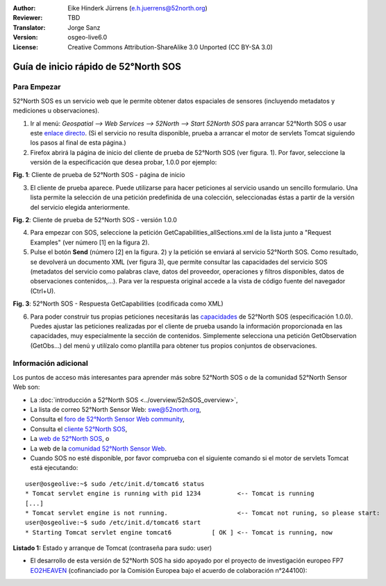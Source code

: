 :Author: Eike Hinderk Jürrens (e.h.juerrens@52north.org)
:Reviewer: TBD
:Translator: Jorge Sanz
:Version: osgeo-live6.0
:License: Creative Commons Attribution-ShareAlike 3.0 Unported  (CC BY-SA 3.0)

.. image:: /images/project_logos/logo_52North_160.png
  :scale: 100 %
  :alt: 52°North - exploring horizons - logo
  :align: right
  :target: http://52north.org/sos
  
********************************************************************************
Guía de inicio rápido de 52°North SOS
********************************************************************************

Para Empezar
================================================================================

52°North SOS es un servicio web que le permite obtener datos espaciales de sensores (incluyendo metadatos y mediciones u observaciones).

1) Ir al menú: `Geospatial --> Web Services --> 52North --> Start 52North SOS`	para arrancar 52°North SOS o usar este `enlace directo <http://localhost:8080/52nSOS/>`_. (Si el servicio no resulta disponible, prueba a arrancar el motor de servlets Tomcat siguiendo los pasos al final de esta página.)

2) Firefox abrirá la página de inicio del cliente de prueba de 52°North SOS (ver figura. 1). Por favor, seleccione la versión de la especificación que desea probar, 1.0.0 por ejemplo:

.. image:: /images/projects/52nSOS/52n_sos_test_client_start.png
  :scale: 100 %
  :alt: captura de pantalla de la página de inicio del cliente de prueba de 52°North SOS
  :align: center

**Fig. 1**: Cliente de prueba de 52°North SOS - página de inicio

3) El cliente de prueba aparece. Puede utilizarse para hacer peticiones al servicio usando un sencillo formulario. Una lista permite la selección de una petición predefinida de una colección, seleccionadas éstas a partir de la versión del servicio elegida anteriormente.

.. image:: /images/projects/52nSOS/52n_sos_test_client_v1_0_0_GetCapabilities.png
  :scale: 100 %
  :alt: captura de pantalla del cliente de prueba de 52°North SOS, versión 1.0.0
  :align: center
  
**Fig. 2**: Cliente de prueba de 52°North SOS - versión 1.0.0 
  
4) Para empezar con SOS, seleccione la petición GetCapabilities_allSections.xml de la lista junto a "Request Examples" (ver número [1] en la figura 2).
  
5) Pulse el botón **Send** (número [2] en la figura. 2) y la petición se enviará al servicio 52°North SOS. Como resultado, se devolverá un documento XML (ver figura 3), que permite consultar las capacidades del servicio SOS (metadatos del servicio como palabras clave, datos del proveedor, operaciones y filtros disponibles, datos de observaciones contenidos,...). Para ver la respuesta original accede a la vista de código fuente del navegador (Ctrl+U).

.. image:: /images/projects/52nSOS/52n_sos_response.png
  :scale: 70 %
  :alt: captura de pantalla de la salida de 52°North SOS - Respuesta GetCapabilities codificada en XML
  :align: center
  
**Fig. 3**: 52°North SOS - Respuesta GetCapabilities (codificada como XML)
  
6) Para poder construir tus propias peticiones necesitarás las `capacidades <http://localhost:8080/52nSOS/sos?REQUEST=GetCapabilities&SERVICE=SOS&ACCEPTVERSIONS=1.0.0>`_  de 52°North SOS (especificación 1.0.0). Puedes ajustar las peticiones realizadas por el cliente de prueba usando la información proporcionada en las capacidades, muy especialmente la sección de contenidos. Simplemente selecciona una petición GetObservation (GetObs...) del menú y utilízalo como plantilla para obtener tus propios conjuntos de observaciones.

Información adicional
================================================================================

Los puntos de acceso más interesantes para aprender más sobre 52°North SOS o de la comunidad 52°North Sensor Web son:

* La :doc:`introducción a  52°North SOS <../overview/52nSOS_overview>`,
* La lista de correo 52°North Sensor Web: swe@52north.org, 
* Consulta el `foro de 52°North Sensor Web community <http://sensorweb.forum.52north.org/>`_, 
* Consulta el `cliente 52°North SOS  <http://sensorweb.demo.52north.org/SOSclient/>`_,
* La `web de 52°North SOS <http://52north.org/communities/sensorweb/sos/>`_, o 
* La web de la `comunidad 52°North Sensor Web <http://52north.org/communities/sensorweb/>`_.

* Cuando SOS no esté disponible, por favor comprueba con el siguiente comando si el motor de servlets Tomcat está ejecutando:

::

  user@osgeolive:~$ sudo /etc/init.d/tomcat6 status
  * Tomcat servlet engine is running with pid 1234          <-- Tomcat is running
  [...]
  * Tomcat servlet engine is not running.                   <-- Tomcat not runing, so please start:
  user@osgeolive:~$ sudo /etc/init.d/tomcat6 start
  * Starting Tomcat servlet engine tomcat6           [ OK ] <-- Tomcat is running, now
  
**Listado 1:** Estado y arranque de Tomcat (contraseña para sudo: user)

* El desarrollo de esta versión de 52°North SOS ha sido apoyado por el proyecto de investigación europeo FP7 `EO2HEAVEN <http://www.eo2heaven.org/>`_ (cofinanciado por la Comisión Europea bajo el acuerdo de colaboración n°244100):

.. image:: /images/project_logos/logo_52North_other_200px.png
  :scale: 100 %
  :alt: EO2HEAVEN - Earth Observation and ENVironmental Modeling for the Mitigation of HEAlth Risks
  :align: center
  :target: http://www.eo2heaven.org/
